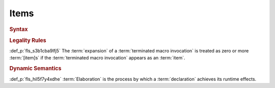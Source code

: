 .. SPDX-License-Identifier: MIT OR Apache-2.0
   SPDX-FileCopyrightText: Critical Section GmbH

.. default-domain:: spec

Items
=====

.. rubric:: Syntax

.. syntax::

   Item ::=
       OuterAttributeOrDoc* (ItemWithVisibility | MacroItem)

   ItemWithVisibility ::=
       VisibilityModifier? (
           ConstantDeclaration
         | EnumDeclaration
         | ExternBlock
         | ExternCrateImport
         | FunctionDeclaration
         | Implementation
         | ModuleDeclaration
         | StaticDeclaration
         | StructDeclaration
         | TraitDeclaration
         | TypeAliasDeclaration
         | UnionDeclaration
         | UseImport
       )

   MacroItem ::=
       MacroRulesDeclaration
     | TerminatedMacroInvocation

.. rubric:: Legality Rules

:def_p:`fls_s3b1cba9lfj5`
The :term:`expansion` of a :term:`terminated macro invocation` is treated as
zero or more :term:`[item]s` if the :term:`terminated macro invocation` appears
as an :term:`item`.

.. rubric:: Dynamic Semantics

:def_p:`fls_hil5f7y4xdhe`
:term:`Elaboration` is the process by which a :term:`declaration` achieves its
runtime effects.

